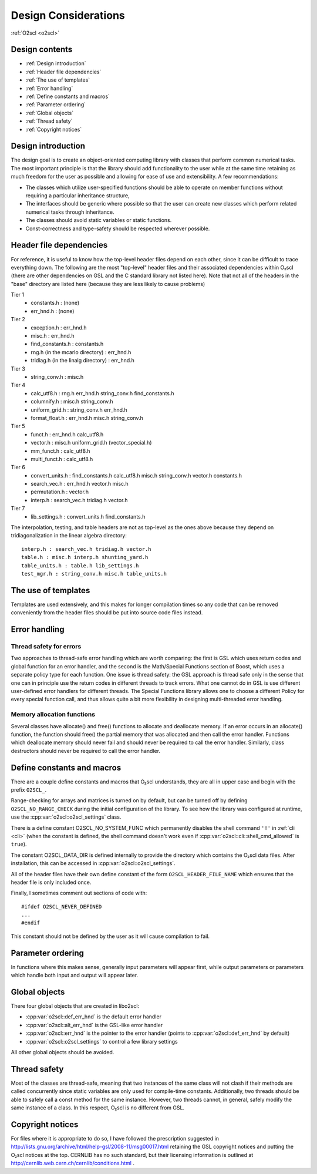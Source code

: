 Design Considerations
=====================

:ref:`O2scl <o2scl>`

Design contents
---------------

- :ref:`Design introduction`
- :ref:`Header file dependencies`
- :ref:`The use of templates`
- :ref:`Error handling`
- :ref:`Define constants and macros`
- :ref:`Parameter ordering`
- :ref:`Global objects`
- :ref:`Thread safety`
- :ref:`Copyright notices`

Design introduction
-------------------

The design goal is to create an object-oriented computing library
with classes that perform common numerical tasks. The most
important principle is that the library should add functionality
to the user while at the same time retaining as much freedom for
the user as possible and allowing for ease of use and extensibility. 
A few recommendations:

- The classes which utilize user-specified functions
  should be able to operate on member functions without requiring
  a particular inheritance structure,
- The interfaces should be generic where possible so that the user can
  create new classes which perform related numerical tasks through
  inheritance.
- The classes should avoid static variables or static functions.
- Const-correctness and type-safety should be respected wherever possible.

Header file dependencies
------------------------
    
For reference, it is useful to know how the top-level header files
depend on each other, since it can be difficult to trace everything
down. The following are the most "top-level" header files and their
associated dependencies within O₂scl (there are other
dependencies on GSL and the C standard library not listed here). Note
that not all of the headers in the "base" directory are listed here
(because they are less likely to cause problems)

Tier 1
  - constants.h : (none)
  - err_hnd.h : (none)

Tier 2    
  - exception.h : err_hnd.h
  - misc.h : err_hnd.h
  - find_constants.h : constants.h
  - rng.h (in the mcarlo directory) : err_hnd.h
  - tridiag.h (in the linalg directory) : err_hnd.h

Tier 3
  - string_conv.h : misc.h
  
Tier 4
  - calc_utf8.h : rng.h err_hnd.h string_conv.h find_constants.h
  - columnify.h : misc.h string_conv.h
  - uniform_grid.h : string_conv.h err_hnd.h
  - format_float.h : err_hnd.h misc.h string_conv.h

Tier 5
  - funct.h : err_hnd.h calc_utf8.h
  - vector.h : misc.h uniform_grid.h (vector_special.h)
  - mm_funct.h : calc_utf8.h
  - multi_funct.h : calc_utf8.h

Tier 6    
  - convert_units.h : find_constants.h calc_utf8.h misc.h string_conv.h
    vector.h constants.h
  - search_vec.h : err_hnd.h vector.h misc.h
  - permutation.h : vector.h
  - interp.h : search_vec.h tridiag.h vector.h

Tier 7    
  - lib_settings.h : convert_units.h find_constants.h
    
The interpolation, testing, and table headers are not
as top-level as the ones above because they depend on 
tridiagonalization in the linear algebra directory::

  interp.h : search_vec.h tridiag.h vector.h
  table.h : misc.h interp.h shunting_yard.h
  table_units.h : table.h lib_settings.h
  test_mgr.h : string_conv.h misc.h table_units.h

The use of templates
--------------------
    
Templates are used extensively, and this makes for longer
compilation times so any code that can be removed conveniently
from the header files should be put into source code files
instead. 

Error handling
--------------

Thread safety for errors
^^^^^^^^^^^^^^^^^^^^^^^^

Two approaches to thread-safe error handling which are worth
comparing: the first is GSL which uses return codes and global
function for an error handler, and the second is the Math/Special
Functions section of Boost, which uses a separate policy type for
each function. One issue is thread safety: the GSL approach is
thread safe only in the sense that one can in principle use the
return codes in different threads to track errors. What one cannot
do in GSL is use different user-defined error handlers for
different threads. The Special Functions library allows one to
choose a different Policy for every special function call, and
thus allows quite a bit more flexibility in designing
multi-threaded error handling.

Memory allocation functions
^^^^^^^^^^^^^^^^^^^^^^^^^^^

Several classes have allocate() and free() functions to allocate
and deallocate memory. If an error occurs in an allocate()
function, the function should free() the partial memory that was
allocated and then call the error handler. Functions which
deallocate memory should never fail and should never be required
to call the error handler. Similarly, class destructors should
never be required to call the error handler.

Define constants and macros
---------------------------

There are a couple define constants and macros that O₂scl
understands, they are all in upper case and begin with the prefix
``O2SCL_``.

Range-checking for arrays and matrices is turned on by default, but
can be turned off by defining ``O2SCL_NO_RANGE_CHECK`` during the
initial configuration of the library. To see how the library was
configured at runtime, use the :cpp:var:`o2scl::o2scl_settings` class.

There is a define constant O2SCL_NO_SYSTEM_FUNC which permanently
disables the shell command ``'!'`` in :ref:`cli <cli>` (when the 
constant is defined, the shell command doesn't work even if
:cpp:var:`o2scl::cli::shell_cmd_allowed` is ``true``). 

The constant O2SCL_DATA_DIR is defined internally to provide the
directory which contains the O₂scl data files. After
installation, this can be accessed in :cpp:var:`o2scl::o2scl_settings`.

All of the header files have their own define constant of the form
``O2SCL_HEADER_FILE_NAME`` which ensures that the header file is only
included once.

Finally, I sometimes comment out sections of code with::

  #ifdef O2SCL_NEVER_DEFINED
  ...
  #endif

This constant should not be defined by the user as it will cause
compilation to fail.

Parameter ordering
------------------

In functions where this makes sense, generally input parameters will
appear first, while output parameters or parameters which handle both
input and output will appear later.
    
Global objects
--------------

There four global objects that are created in libo2scl:

- :cpp:var:`o2scl::def_err_hnd` is the default error handler
- :cpp:var:`o2scl::alt_err_hnd` is the GSL-like error handler 
- :cpp:var:`o2scl::err_hnd` is the pointer to the error handler (points to
  :cpp:var:`o2scl::def_err_hnd` by default)
- :cpp:var:`o2scl::o2scl_settings` to control a few library settings

All other global objects should be avoided.

Thread safety
-------------

Most of the classes are thread-safe, meaning that two instances of the
same class will not clash if their methods are called concurrently
since static variables are only used for compile-time constants.
Additionally, two threads should be able to safely call a const method
for the same instance. However, two threads cannot, in general, safely
modify the same instance of a class. In this respect, O₂scl is no
different from GSL.
    
.. Documentation design
   --------------------
    
   The commands \\comment and \\endcomment delineate comments about
   the documentation that are present in the header files but don't
   ever show up in the HTML or LaTeX documentation. 

Copyright notices
-----------------

For files where it is appropriate to do so, I have followed the
prescription suggested in
http://lists.gnu.org/archive/html/help-gsl/2008-11/msg00017.html
retaining the GSL copyright notices and putting the O₂scl notices at
the top. CERNLIB has no such standard, but their licensing information
is outlined at http://cernlib.web.cern.ch/cernlib/conditions.html .

